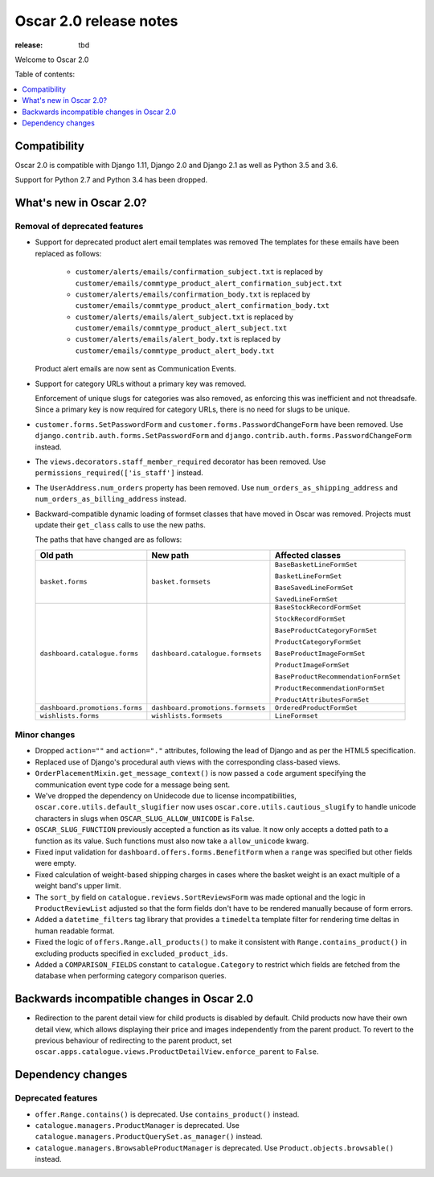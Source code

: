 =======================
Oscar 2.0 release notes
=======================

:release: tbd

Welcome to Oscar 2.0


Table of contents:

.. contents::
    :local:
    :depth: 1


.. _compatibility_of_2.0:

Compatibility
-------------

Oscar 2.0 is compatible with Django 1.11, Django 2.0 and Django 2.1 as well as
Python 3.5 and 3.6.

Support for Python 2.7 and Python 3.4 has been dropped.

.. _new_in_2.0:

What's new in Oscar 2.0?
------------------------

Removal of deprecated features
~~~~~~~~~~~~~~~~~~~~~~~~~~~~~~

- Support for deprecated product alert email templates was removed The templates
  for these emails have been replaced as follows:

    - ``customer/alerts/emails/confirmation_subject.txt`` is replaced by
      ``customer/emails/commtype_product_alert_confirmation_subject.txt``
    - ``customer/alerts/emails/confirmation_body.txt`` is replaced by
      ``customer/emails/commtype_product_alert_confirmation_body.txt``
    - ``customer/alerts/emails/alert_subject.txt`` is replaced by
      ``customer/emails/commtype_product_alert_subject.txt``
    - ``customer/alerts/emails/alert_body.txt`` is replaced by
      ``customer/emails/commtype_product_alert_body.txt``

  Product alert emails are now sent as Communication Events.

- Support for category URLs without a primary key was removed.

  Enforcement of unique slugs for categories was also removed, as enforcing
  this was inefficient and not threadsafe. Since a primary key is now required
  for category URLs, there is no need for slugs to be unique.

- ``customer.forms.SetPasswordForm`` and ``customer.forms.PasswordChangeForm``
  have been removed. Use ``django.contrib.auth.forms.SetPasswordForm`` and
  ``django.contrib.auth.forms.PasswordChangeForm`` instead.

- The ``views.decorators.staff_member_required`` decorator has been removed. Use
  ``permissions_required(['is_staff']`` instead.

- The ``UserAddress.num_orders`` property has been removed. Use
  ``num_orders_as_shipping_address`` and ``num_orders_as_billing_address``
  instead.

- Backward-compatible dynamic loading of formset classes that have moved in Oscar was
  removed. Projects must update their ``get_class`` calls to use the new paths.

  The paths that have changed are as follows:

  ================================  ==================================  ================
  Old path                          New path                            Affected classes
  ================================  ==================================  ================
  ``basket.forms``                  ``basket.formsets``                 ``BaseBasketLineFormSet``

                                                                        ``BasketLineFormSet``

                                                                        ``BaseSavedLineFormSet``

                                                                        ``SavedLineFormSet``
  ``dashboard.catalogue.forms``     ``dashboard.catalogue.formsets``    ``BaseStockRecordFormSet``

                                                                        ``StockRecordFormSet``

                                                                        ``BaseProductCategoryFormSet``

                                                                        ``ProductCategoryFormSet``

                                                                        ``BaseProductImageFormSet``

                                                                        ``ProductImageFormSet``

                                                                        ``BaseProductRecommendationFormSet``

                                                                        ``ProductRecommendationFormSet``

                                                                        ``ProductAttributesFormSet``

  ``dashboard.promotions.forms``    ``dashboard.promotions.formsets``   ``OrderedProductFormSet``
  ``wishlists.forms``               ``wishlists.formsets``              ``LineFormset``
  ================================  ==================================  ================

Minor changes
~~~~~~~~~~~~~
- Dropped ``action=""`` and ``action="."`` attributes, following the lead of Django
  and as per the HTML5 specification.

- Replaced use of Django's procedural auth views with the corresponding
  class-based views.

- ``OrderPlacementMixin.get_message_context()`` is now passed a ``code`` argument
  specifying the communication event type code for a message being sent.

- We've dropped the dependency on Unidecode due to license incompatibilities,
  ``oscar.core.utils.default_slugifier`` now uses ``oscar.core.utils.cautious_slugify``
  to handle unicode characters in slugs when ``OSCAR_SLUG_ALLOW_UNICODE`` is ``False``.

- ``OSCAR_SLUG_FUNCTION`` previously accepted a function as its value. It now
  only accepts a dotted path to a function as its value. Such functions must
  also now take a ``allow_unicode`` kwarg.

- Fixed input validation for ``dashboard.offers.forms.BenefitForm`` when a ``range``
  was specified but other fields were empty.

- Fixed calculation of weight-based shipping charges in cases where the basket
  weight is an exact multiple of a weight band's upper limit.

- The ``sort_by`` field on ``catalogue.reviews.SortReviewsForm`` was made optional
  and the logic in ``ProductReviewList`` adjusted so that the form fields
  don't have to be rendered manually because of form errors.

- Added a ``datetime_filters`` tag library that provides a ``timedelta`` template
  filter for rendering time deltas in human readable format.

- Fixed the logic of ``offers.Range.all_products()`` to make it consistent with
  ``Range.contains_product()`` in excluding products specified in ``excluded_product_ids``.

- Added a ``COMPARISON_FIELDS`` constant to ``catalogue.Category`` to restrict
  which fields are fetched from the database when performing category comparison queries.

.. _incompatible_in_2.0:

Backwards incompatible changes in Oscar 2.0
-------------------------------------------

- Redirection to the parent detail view for child products is disabled by default.
  Child products now have their own detail view, which allows displaying their price
  and images independently from the parent product. To revert to the previous behaviour
  of redirecting to the parent product, set
  ``oscar.apps.catalogue.views.ProductDetailView.enforce_parent`` to ``False``.

Dependency changes
------------------

.. _deprecated_features_in_2.0:

Deprecated features
~~~~~~~~~~~~~~~~~~~

- ``offer.Range.contains()`` is deprecated. Use ``contains_product()`` instead.

- ``catalogue.managers.ProductManager`` is deprecated.
  Use ``catalogue.managers.ProductQuerySet.as_manager()`` instead.

- ``catalogue.managers.BrowsableProductManager`` is deprecated.
  Use ``Product.objects.browsable()`` instead.
